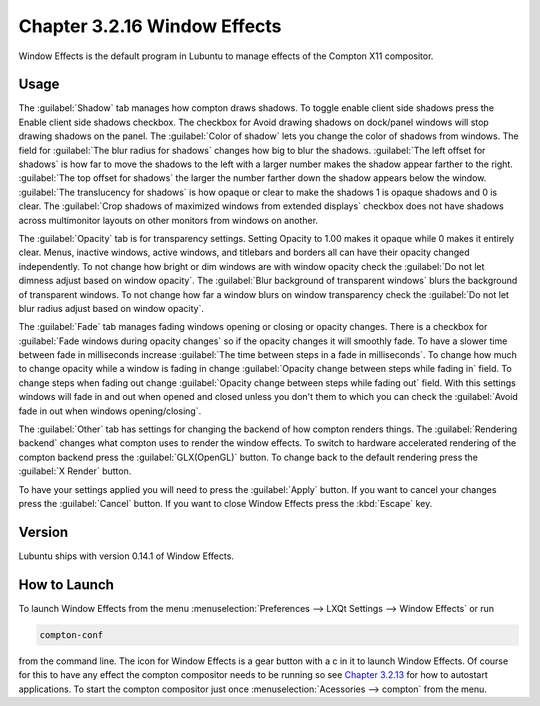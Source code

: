 Chapter 3.2.16 Window Effects
=============================

Window Effects is the default program in Lubuntu to manage effects of the Compton X11 compositor. 

Usage
------
The :guilabel:`Shadow` tab manages how compton draws shadows. To toggle enable client side shadows press the Enable client side shadows checkbox. The checkbox for Avoid drawing shadows on dock/panel windows will stop drawing shadows on the panel. The :guilabel:`Color of shadow` lets you change the color of shadows from windows. The field for :guilabel:`The blur radius for shadows` changes how big to blur the shadows. :guilabel:`The left offset for shadows` is how far to move the shadows to the left with a larger number makes the shadow appear farther to the right. :guilabel:`The top offset for shadows` the larger the number farther down the shadow appears below the window. :guilabel:`The translucency for shadows` is how opaque or clear to make the shadows 1 is opaque shadows and 0 is clear. The :guilabel:`Crop shadows of maximized windows from extended displays` checkbox does not have shadows across multimonitor layouts on other monitors from windows on another.  

.. image:: window_effects.png

The :guilabel:`Opacity` tab is for transparency settings. Setting Opacity to 1.00 makes it opaque while 0 makes it entirely clear. Menus, inactive windows, active windows, and titlebars and borders all can have their opacity changed independently. To not change how bright or dim windows are with window opacity check the :guilabel:`Do not let dimness adjust based on window opacity`. The :guilabel:`Blur background of transparent windows` blurs the background of transparent windows. To not change how far a window blurs on window transparency check the :guilabel:`Do not let blur radius adjust based on window opacity`.

.. image:: compton_conf_opacity.png

The :guilabel:`Fade` tab manages fading windows opening or closing or opacity changes. There is a checkbox for :guilabel:`Fade windows during opacity changes` so if the opacity changes it will smoothly fade. To have a slower time between fade in milliseconds increase :guilabel:`The time between steps in a fade in milliseconds`. To change how much to change opacity while a window is fading in change :guilabel:`Opacity change between steps while fading in` field. To change steps when fading out change :guilabel:`Opacity change between steps while fading out` field. With this settings windows will fade in and out when opened and closed unless you don't them to which you can check the :guilabel:`Avoid fade in out when windows opening/closing`.  

.. image:: compton_conf_fade.png

The :guilabel:`Other` tab has settings for changing the backend of how compton renders things. The :guilabel:`Rendering backend` changes what compton uses to render the window effects. To switch to hardware accelerated rendering of the compton backend press the :guilabel:`GLX(OpenGL)` button. To change back to the default rendering press the :guilabel:`X Render` button.

To have your settings applied you will need to press the :guilabel:`Apply` button. If you want to cancel your changes press the :guilabel:`Cancel` button. If you want to close Window Effects press the :kbd:`Escape` key.

Version
-------
Lubuntu ships with version 0.14.1 of Window Effects.

How to Launch
-------------
To launch Window Effects from the menu :menuselection:`Preferences --> LXQt Settings --> Window Effects` or run

.. code:: 

   compton-conf 
  
from the command line. The icon for Window Effects is a gear button with a c in it to launch Window Effects. Of course for this to have any effect the compton compositor needs to be running so see `Chapter 3.2.13 <https://manual.lubuntu.me/3/3.2/3.2.13/session_settings.html>`_ for how to autostart applications. To start the compton compositor just once :menuselection:`Acessories --> compton` from the menu. 
